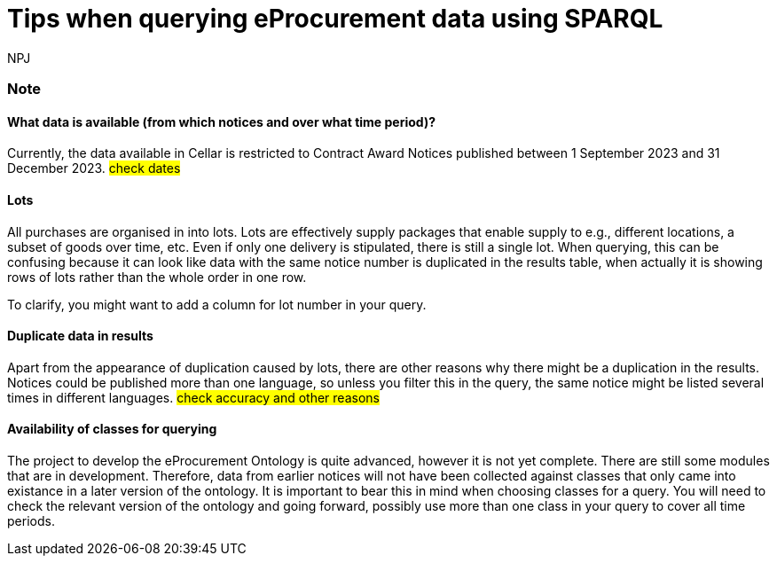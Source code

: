 :doctitle: Tips when querying eProcurement data using SPARQL
:doccode: ods-main-prod-105
:author: NPJ
:authoremail: nicole-anne.paterson-jones@ext.ec.europa.eu
:docdate: July 2024

=== Note

==== What data is available (from which notices and over what time period)?

Currently, the data available in Cellar is restricted to Contract Award Notices published between 1 September 2023 and 31 December 2023. #check dates#

==== Lots

All purchases are organised in into lots. Lots are effectively supply packages that enable supply to e.g., different locations, a subset of goods over time, etc. Even if only one delivery is stipulated, there is still a single lot. When querying, this can be confusing because it can look like data with the same notice number is duplicated in the results table, when actually it is showing rows of lots rather than the whole order in one row.

To clarify, you might want to add a column for lot number in your query.
 
==== Duplicate data in results

Apart from the appearance of duplication caused by lots, there are other reasons why there might be a duplication in the results. Notices could be published more than one language, so unless you filter this in the query, the same notice might be listed several times in different languages. #check accuracy and other reasons#

==== Availability of classes for querying

The project to develop the eProcurement Ontology is quite advanced, however it is not yet complete. There are still some modules that are in development. Therefore, data from earlier notices will not have been collected against classes that only came into existance in a later version of the ontology. It is important to bear this in mind when choosing classes for a query. You will need to check the relevant version of the ontology and going forward, possibly use more than one class in your query to cover all time periods.

